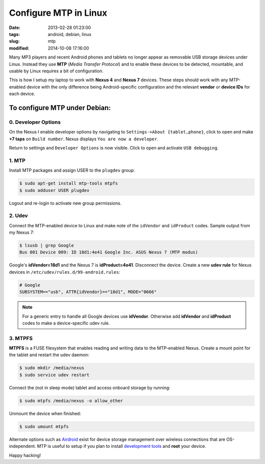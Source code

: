 ======================
Configure MTP in Linux
======================

:date: 2013-02-28 01:23:00
:tags: android, debian, linux
:slug: mtp
:modified: 2014-10-08 17:16:00

Many MP3 players and recent Android phones and tablets no longer appear as removable USB storage devices under Linux. Instead they use **MTP** (*Media Transfer Protocol*) and to enable these devices to be detected, mountable, and usable by Linux requires a bit of configuration.

This is how I setup my laptop to work with **Nexus 4** and **Nexus 7** devices. These steps should work with any MTP-enabled device with the only difference being Android-specific configuration and the relevant **vendor** or **device IDs** for each device.

To configure MTP under Debian:
==============================

0. Developer Options
--------------------

On the Nexus I enable developer options by navigating to ``Settings->About {tablet,phone}``, click to open and make **+7 taps** on ``Build number``. Nexus displays ``You are now a developer``.

Return to settings and ``Developer Options`` is now visible. Click to open and activate ``USB debugging``.

1. MTP
------

Install MTP packages and assign USER to the ``plugdev`` group:

.. code-block:: bash

    $ sudo apt-get install mtp-tools mtpfs
    $ sudo adduser USER plugdev

Logout and re-login to activate new group permissions.

2. Udev 
-------

Connect the MTP-enabled device to Linux and make note of the ``idVendor`` and ``idProduct`` codes. Sample output from my Nexus 7: 

.. code-block:: bash

    $ lsusb | grep Google
    Bus 001 Device 009: ID 18d1:4e41 Google Inc. ASUS Nexus 7 (MTP modus)

Google's **idVendor=18d1** and the Nexus 7 is **idProduct=4e41**. Disconnect the device. Create a new **udev rule** for Nexus devices in ``/etc/udev/rules.d/99-android.rules``:

.. code-block:: bash

    # Google
    SUBSYSTEM=="usb", ATTR{idVendor}=="18d1", MODE="0666"

.. note::

    For a generic entry to handle all Google devices use **idVendor**. Otherwise add **idVendor** and **idProduct** codes to make a device-specific udev rule.

3. MTPFS
--------

**MTPFS** is a FUSE filesystem that enables reading and writing data to the MTP-enabled Nexus. Create a mount point for the tablet and restart the udev daemon:

.. code-block:: bash

    $ sudo mkdir /media/nexus
    $ sudo service udev restart

Connect the (not in sleep mode) tablet and access onboard storage by running:

.. code-block:: bash

    $ sudo mtpfs /media/nexus -o allow_other

Unmount the device when finished:

.. code-block:: bash

    $ sudo umount mtpfs

Alternate options such as `Airdroid <https://play.google.com/store/apps/details?id=com.sand.airdroid>`_ exist for device storage management over wireless connections that are OS-independent. MTP is useful to setup if you plan to install `development tools <http://www.circuidipity.com/adb-fastboot-android.html>`_ and **root** your device.

Happy hacking!
